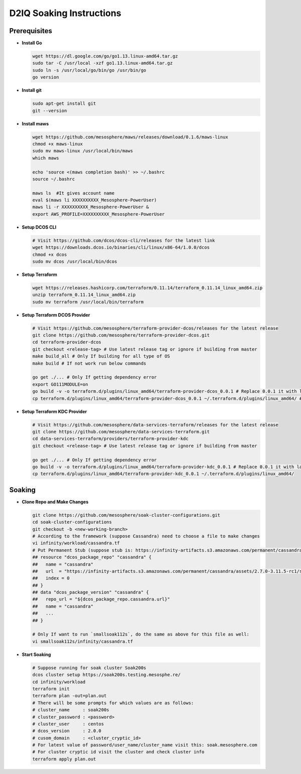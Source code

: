 D2IQ Soaking Instructions
=========================

Prerequisites
-------------

- **Install Go**

  .. code-block:: bash

    wget https://dl.google.com/go/go1.13.linux-amd64.tar.gz
    sudo tar -C /usr/local -xzf go1.13.linux-amd64.tar.gz
    sudo ln -s /usr/local/go/bin/go /usr/bin/go
    go version

- **Install git**

  .. code-block:: bash

    sudo apt-get install git
    git --version

- **Install maws**

  .. code-block:: bash

    wget https://github.com/mesosphere/maws/releases/download/0.1.6/maws-linux
    chmod +x maws-linux
    sudo mv maws-linux /usr/local/bin/maws
    which maws

    echo 'source <(maws completion bash)' >> ~/.bashrc
    source ~/.bashrc

    maws ls  #It gives account name
    eval $(maws li XXXXXXXXXX_Mesosphere-PowerUser)
    maws li -r XXXXXXXXXX_Mesosphere-PowerUser &
    export AWS_PROFILE=XXXXXXXXXX_Mesosphere-PowerUser

- **Setup DCOS CLI**

  .. code-block:: bash

    # Visit https://github.com/dcos/dcos-cli/releases for the latest link
    wget https://downloads.dcos.io/binaries/cli/linux/x86-64/1.0.0/dcos
    chmod +x dcos
    sudo mv dcos /usr/local/bin/dcos

- **Setup Terraform**

  .. code-block:: bash

    wget https://releases.hashicorp.com/terraform/0.11.14/terraform_0.11.14_linux_amd64.zip
    unzip terraform_0.11.14_linux_amd64.zip
    sudo mv terraform /usr/local/bin/terraform

- **Setup Terraform DCOS Provider**

  .. code-block:: bash

    # Visit https://github.com/mesosphere/terraform-provider-dcos/releases for the latest release
    git clone https://github.com/mesosphere/terraform-provider-dcos.git
    cd terraform-provider-dcos
    git checkout <release-tag> # Use latest release tag or ignore if building from master
    make build_all # Only If building for all type of OS
    make build # If not work run below commands

    go get ./... # Only If getting dependency error
    export GO111MODULE=on
    go build -v -o terraform.d/plugins/linux_amd64/terraform-provider-dcos_0.0.1 # Replace 0.0.1 it with latest version
    cp terraform.d/plugins/linux_amd64/terraform-provider-dcos_0.0.1 ~/.terraform.d/plugins/linux_amd64/ # Create folder if not exists

- **Setup Terraform KDC Provider**

  .. code-block:: bash

    # Visit https://github.com/mesosphere/data-services-terraform/releases for the latest release
    git clone https://github.com/mesosphere/data-services-terraform.git
    cd data-services-terraform/providers/terraform-provider-kdc
    git checkout <release-tag> # Use latest release tag or ignore if building from master

    go get ./... # Only If getting dependency error
    go build -v -o terraform.d/plugins/linux_amd64/terraform-provider-kdc_0.0.1 # Replace 0.0.1 it with latest version, if no version remove _0.0.1
    cp terraform.d/plugins/linux_amd64/terraform-provider-kdc_0.0.1 ~/.terraform.d/plugins/linux_amd64/


Soaking
-------

- **Clone Repo and Make Changes**

  .. code-block:: bash

    git clone https://github.com/mesosphere/soak-cluster-configurations.git
    cd soak-cluster-configurations
    git checkout -b <new-working-branch>
    # According to the framework (suppose Cassandra) need to choose a file to make changes
    vi infinity/workload/cassandra.tf
    # Put Permanent Stub (suppose stub is: https://infinity-artifacts.s3.amazonaws.com/permanent/cassandra/assets/2.7.0-3.11.5-rc1/stub-universe-cassandra.json) in the file, changes should look as follows:
    ## resource "dcos_package_repo" "cassandra" {
    ##   name = "cassandra"
    ##   url  = "https://infinity-artifacts.s3.amazonaws.com/permanent/cassandra/assets/2.7.0-3.11.5-rc1/stub-universe-cassandra.json"
    ##   index = 0
    ## }
    ## data "dcos_package_version" "cassandra" {
    ##   repo_url = "${dcos_package_repo.cassandra.url}"
    ##   name = "cassandra"
    ##   ...
    ## }

    # Only If want to run `smallsoak112s`, do the same as above for this file as well:
    vi smallsoak112s/infinity/cassandra.tf

- **Start Soaking**

  .. code-block:: bash

    # Suppose running for soak cluster Soak200s
    dcos cluster setup https://soak200s.testing.mesosphe.re/
    cd infinity/workload
    terraform init
    terraform plan -out=plan.out
    # There will be some prompts for which values are as follows:
    # cluster_name     : soak200s
    # cluster_password : <password>
    # cluster_user     : centos
    # dcos_version     : 2.0.0
    # cusom_domain     : <cluster_cryptic_id>
    # For latest value of password/user_name/cluster_name visit this: soak.mesosphere.com
    # For cluster cryptic id visit the cluster and check cluster info
    terraform apply plan.out
